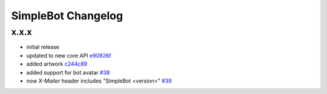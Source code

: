 SimpleBot Changelog
*******************

x.x.x
-----

- initial release
- updated to new core API `e90926f <https://github.com/adbenitez/simplebot/commit/e90926feb60e0d2cc3f3bc8acb8a420f2c510e43>`_
- added artwork `c244c89 <https://github.com/adbenitez/simplebot/commit/c244c89ef3875b7e6dcfee1edabf52efb71a5985>`_
- added support for bot avatar `#38 <https://github.com/adbenitez/simplebot/pull/38>`_
- now `X-Mailer` header includes "SimpleBot <version>" `#39 <https://github.com/adbenitez/simplebot/pull/39>`_

